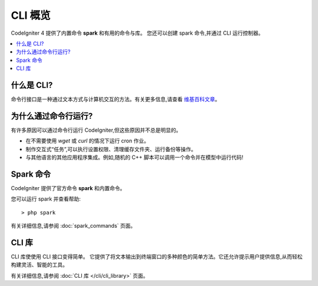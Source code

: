 ############
CLI 概览
############

CodeIgniter 4 提供了内置命令 **spark** 和有用的命令与库。
您还可以创建 spark 命令,并通过 CLI 运行控制器。

.. contents::
    :local:
    :depth: 2

****************
什么是 CLI?
****************

命令行接口是一种通过文本方式与计算机交互的方法。有关更多信息,请查看 `维基百科文章 <https://en.wikipedia.org/wiki/Command-line_interface>`_。

*****************************
为什么通过命令行运行?
*****************************

有许多原因可以通过命令行运行 CodeIgniter,但这些原因并不总是明显的。

- 在不需要使用 *wget* 或 *curl* 的情况下运行 cron 作业。
- 制作交互式“任务”,可以执行设置权限、清理缓存文件夹、运行备份等操作。
- 与其他语言的其他应用程序集成。例如,随机的 C++ 脚本可以调用一个命令并在模型中运行代码!

******************
Spark 命令
******************

CodeIgniter 提供了官方命令 **spark** 和内置命令。

您可以运行 spark 并查看帮助::

    > php spark

有关详细信息,请参阅 :doc:`spark_commands` 页面。

***************
CLI 库
***************

CLI 库使使用 CLI 接口变得简单。
它提供了将文本输出到终端窗口的多种颜色的简单方法。它还允许提示用户提供信息,从而轻松构建灵活、智能的工具。

有关详细信息,请参阅 :doc:`CLI 库 </cli/cli_library>` 页面。
